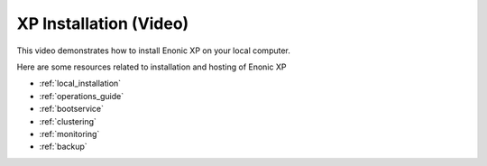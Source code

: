 .. _tutorial_installation:

XP Installation (Video)
=======================

This video demonstrates how to install Enonic XP on your local computer.

.. raw:: html

  <div style="position: relative; padding-bottom: 56.25%; /* 16:9 */ padding-top: 25px; margin-bottom: 25px; height: 0;">
    <iframe style="position: absolute; top: 0; left: 0; width: 100%; height: 100%;" src="https://www.youtube.com/embed/ifvlk7J-EsA?rel=0" frameborder="0" allowfullscreen></iframe>
  </div>


Here are some resources related to installation and hosting of Enonic XP

* :ref:`local_installation`
* :ref:`operations_guide`
* :ref:`bootservice`
* :ref:`clustering`
* :ref:`monitoring`
* :ref:`backup`
